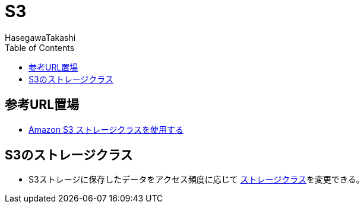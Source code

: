 :source-hightlight: coderay
:toc:
:author: HasegawaTakashi
:lang: ja
:doctype: book

= S3

== 参考URL置場

- https://docs.aws.amazon.com/ja_jp/AmazonS3/latest/userguide/storage-class-intro.html[Amazon S3 ストレージクラスを使用する]


== S3のストレージクラス

- S3ストレージに保存したデータをアクセス頻度に応じて https://docs.aws.amazon.com/ja_jp/AmazonS3/latest/userguide/storage-class-intro.html[ストレージクラス]を変更できる。


